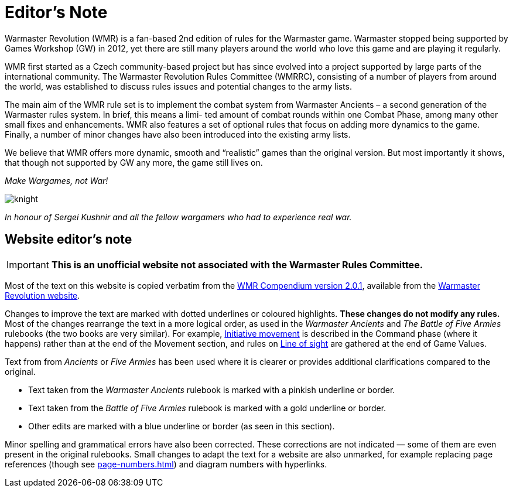 = Editor’s Note

Warmaster Revolution (WMR) is a fan-based 2nd edition of rules for the Warmaster game.
Warmaster stopped being supported by Games Workshop (GW) in 2012, yet there are still
many players around the world who love this game and are playing it regularly.

WMR first started as a Czech community-based project but has since evolved into a project
supported by large parts of the international community. The Warmaster Revolution Rules
Committee (WMRRC), consisting of a number of players from around the world, was established
to discuss rules issues and potential changes to the army lists.

The main aim of the WMR rule set is to implement the combat system from Warmaster
Ancients – a second generation of the Warmaster rules system. In brief, this means a limi-
ted amount of combat rounds within one Combat Phase, among many other small fixes
and enhancements. WMR also features a set of optional rules that focus on adding more
dynamics to the game. Finally, a number of minor changes have also been introduced into
the existing army lists.

We believe that WMR offers more dynamic, smooth and “realistic” games than the original
version. But most importantly it shows, that though not supported by GW any more, the
game still lives on.

_Make Wargames, not War!_

image::editors-note/knight.webp[]

_In honour of Sergei Kushnir and all the fellow wargamers
who had to experience real war._

[.edit]
== Website editor’s note

[IMPORTANT]
====
*This is an unofficial website not associated with the Warmaster Rules Committee.*
====

Most of the text on this website is copied verbatim from the https://drive.google.com/file/d/10DNg5O4glnBE2T7p-tZBH2oClyj2Ib71/view?usp=sharing[WMR Compendium version 2.0.1], available from the https://www.wm-revolution.com/articles/download.html[Warmaster Revolution website].

Changes to improve the text are marked with dotted underlines or coloured highlights.
**These changes do not modify any rules.**
Most of the changes rearrange the text in a more logical order, as used in the _Warmaster Ancients_ and _The Battle of Five Armies_ rulebooks (the two books are very similar).
For example, xref:command.adoc#initiative-movement[Initiative movement] is described in the Command phase (where it happens) rather than at the end of the Movement section, and rules on xref:game-values.adoc#line-of-sight[Line of sight] are gathered at the end of Game Values.

Text from from _Ancients_ or _Five Armies_ has been used where it is clearer or provides additional clarifications compared to the original.

* [.ancients]#Text taken from the _Warmaster Ancients_ rulebook is marked with a pinkish underline or border.#
* [.bo5a]#Text taken from the _Battle of Five Armies_ rulebook is marked with a gold underline or border.#
* [.edit]#Other edits are marked with a blue underline or border (as seen in this section).#

Minor spelling and grammatical errors have also been corrected.  These corrections are not indicated —
some of them are even present in the original rulebooks.  Small changes to adapt the text for a website are also unmarked, for example replacing page references (though see xref:page-numbers.adoc[]) and diagram numbers with hyperlinks.
